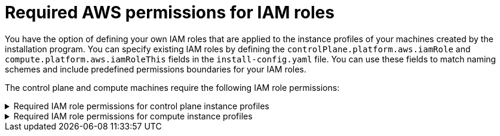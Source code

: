 // Module included in the following assemblies:
//
// * installing/installing_aws/installing-aws-account.adoc


[id="installation-aws-permissions-iam-roles_{context}"]
= Required AWS permissions for IAM roles

You have the option of defining your own IAM roles that are applied to the instance profiles of your machines created by the installation program. You can specify existing IAM roles by defining the `controlPlane.platform.aws.iamRole` and `compute.platform.aws.iamRoleThis` fields in the `install-config.yaml` file. You can use these fields to match naming schemes and include predefined permissions boundaries for your IAM roles.

The control plane and compute machines require the following IAM role permissions:

.Required IAM role permissions for control plane instance profiles
[%collapsible]
====
* `sts:AssumeRole`
* `ec2:AttachVolume`
* `ec2:AuthorizeSecurityGroupIngress`
* `ec2:CreateSecurityGroup`
* `ec2:CreateTags`
* `ec2:CreateVolume`
* `ec2:DeleteSecurityGroup`
* `ec2:DeleteVolume`
* `ec2:Describe*`
* `ec2:DetachVolume`
* `ec2:ModifyInstanceAttribute`
* `ec2:ModifyVolume`
* `ec2:RevokeSecurityGroupIngress`
* `elasticloadbalancing:AddTags`
* `elasticloadbalancing:AttachLoadBalancerToSubnets`
* `elasticloadbalancing:ApplySecurityGroupsToLoadBalancer`
* `elasticloadbalancing:CreateListener`
* `elasticloadbalancing:CreateLoadBalancer`
* `elasticloadbalancing:CreateLoadBalancerPolicy`
* `elasticloadbalancing:CreateLoadBalancerListeners`
* `elasticloadbalancing:CreateTargetGroup`
* `elasticloadbalancing:ConfigureHealthCheck`
* `elasticloadbalancing:DeleteListener`
* `elasticloadbalancing:DeleteLoadBalancer`
* `elasticloadbalancing:DeleteLoadBalancerListeners`
* `elasticloadbalancing:DeleteTargetGroup`
* `elasticloadbalancing:DeregisterInstancesFromLoadBalancer`
* `elasticloadbalancing:DeregisterTargets`
* `elasticloadbalancing:Describe*`
* `elasticloadbalancing:DetachLoadBalancerFromSubnets`
* `elasticloadbalancing:ModifyListener`
* `elasticloadbalancing:ModifyLoadBalancerAttributes`
* `elasticloadbalancing:ModifyTargetGroup`
* `elasticloadbalancing:ModifyTargetGroupAttributes`
* `elasticloadbalancing:RegisterInstancesWithLoadBalancer`
* `elasticloadbalancing:RegisterTargets`
* `elasticloadbalancing:SetLoadBalancerPoliciesForBackendServer`
* `elasticloadbalancing:SetLoadBalancerPoliciesOfListener`
* `kms:DescribeKey`
====

.Required IAM role permissions for compute instance profiles
[%collapsible]
====
* `sts:AssumeRole`
* `ec2:DescribeInstances`
* `ec2:DescribeRegions`
====
